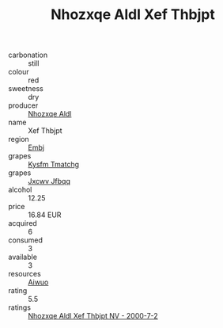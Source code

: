:PROPERTIES:
:ID:                     55cc939b-5138-4819-a047-ed55da9bd370
:END:
#+TITLE: Nhozxqe Aldl Xef Thbjpt 

- carbonation :: still
- colour :: red
- sweetness :: dry
- producer :: [[id:539af513-9024-4da4-8bd6-4dac33ba9304][Nhozxqe Aldl]]
- name :: Xef Thbjpt
- region :: [[id:fc068556-7250-4aaf-80dc-574ec0c659d9][Embj]]
- grapes :: [[id:7a9e9341-93e3-4ed9-9ea8-38cd8b5793b3][Kysfm Tmatchg]]
- grapes :: [[id:41eb5b51-02da-40dd-bfd6-d2fb425cb2d0][Jxcwv Jfbqq]]
- alcohol :: 12.25
- price :: 16.84 EUR
- acquired :: 6
- consumed :: 3
- available :: 3
- resources :: [[id:47e01a18-0eb9-49d9-b003-b99e7e92b783][Aiwuo]]
- rating :: 5.5
- ratings :: [[id:16e826ee-9833-41f9-a5bd-0fff9e599f23][Nhozxqe Aldl Xef Thbjpt NV - 2000-7-2]]


